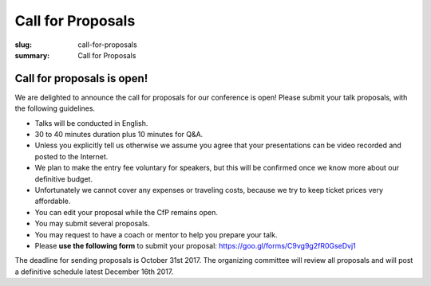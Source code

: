 Call for Proposals
##################

:slug: call-for-proposals
:summary: Call for Proposals

Call for proposals is open!
===========================

We are delighted to announce the call for proposals for our conference is open! Please submit your talk proposals, with the following guidelines.

- Talks will be conducted in English.
- 30 to 40 minutes duration plus 10 minutes for Q&A.
- Unless you explicitly tell us otherwise we assume you agree that your presentations can be video recorded and posted to the Internet.
- We plan to make the entry fee voluntary for speakers, but this will be confirmed once we know more about our definitive budget.
- Unfortunately we cannot cover any expenses or traveling costs, because we try
  to keep ticket prices very affordable.
- You can edit your proposal while the CfP remains open.
- You may submit several proposals.
- You may request to have a coach or mentor to help you prepare your talk.
- Please **use the following form** to submit your proposal: https://goo.gl/forms/C9vg9g2fR0GseDvj1


The deadline for sending proposals is October 31st 2017. The organizing committee will review all proposals and will post a definitive schedule latest December 16th 2017.
